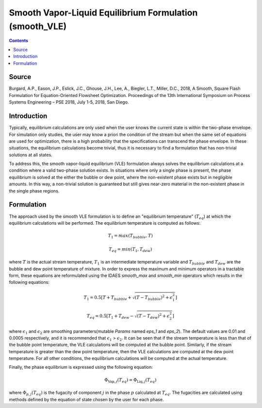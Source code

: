 Smooth Vapor-Liquid Equilibrium Formulation (smooth_VLE)
========================================================

.. contents:: Contents 
    :depth: 2

Source
------

Burgard, A.P., Eason, J.P., Eslick, J.C., Ghouse, J.H., Lee, A., Biegler, L.T., Miller, D.C., 2018, A Smooth, Square Flash Formulation for Equation-Oriented Flowsheet Optimization. Proceedings of the 13th International Symposium on Process Systems Engineering – PSE 2018, July 1-5, 2018, San Diego.

Introduction
------------

Typically, equilibrium calculations are only used when the user knows the current state is within the two-phase envelope. For simulation only studies, the user may know a priori the condition of the stream but when the same set of equations are used for optimization, there is a high probability that the specifications can transcend the phase envelope. In these situations, the equilibrium calculations become trivial, thus it is necessary to find a formulation that has non-trivial solutions at all states.

To address this, the smooth vapor-liquid equilibrium (VLE) formulation always solves the equilibrium calculations at a condition where a valid two-phase solution exists. In situations where only a single phase is present, the phase equilibrium is solved at the either the bubble or dew point, where the non-existent phase exists but in negligible amounts. In this way, a non-trivial solution is guaranteed but still gives near-zero material in the non-existent phase in the single phase regions.

Formulation
-----------

The approach used by the smooth VLE formulation is to define an "equilibrium temperature" (:math:`T_{eq}`) at which the equilibrium calculations will be performed. The equilibrium temperature is computed as follows:

.. math:: T_{1} = max(T_{bubble}, T) 
.. math:: T_{eq} = min(T_{1}, T_{dew})

where :math:`T` is the actual stream temperature, :math:`T_{1}` is an intermediate temperature variable and :math:`T_{bubble}` and :math:`T_{dew}` are the bubble and dew point temperature of mixture. In order to express the maximum and minimum operators in a tractable form, these equations are reformulated using the IDAES `smooth_max` and `smooth_min` operators which results in the following equations:

.. math:: T_{1} = 0.5{\left[T + T_{bubble} + \sqrt{(T-T_{bubble})^2 + \epsilon_{1}^2}\right]}
.. math:: T_{eq} = 0.5{\left[T_{1} + T_{dew} - \sqrt{(T-T_{dew})^2 + \epsilon_{2}^2}\right]}

where :math:`\epsilon_1` and :math:`\epsilon_2` are smoothing parameters(mutable `Params` named `eps_1` and `eps_2`). The default values are 0.01 and 0.0005 respectively, and it is recommended that :math:`\epsilon_1` > :math:`\epsilon_2`. It can be seen that if the stream temperature is less than that of the bubble point temperature, the VLE calculations will be computed at the bubble point. Similarly, if the stream temperature is greater than the dew point temperature, then the VLE calculations are computed at the dew point temperature. For all other conditions, the equilibrium calculations will be computed at the actual temperature.

Finally, the phase equilibrium is expressed using the following equation:

.. math:: \Phi_{\text{Vap}, j}(T_{eq}) = \Phi_{\text{Liq}, j}(T_{eq})

where :math:`\Phi_{p, j}(T_{eq})` is the fugacity of component :math:`j` in the phase :math:`p` calculated at :math:`T_{eq}`. The fugacities are calculated using methods defined by the equation of state chosen by the user for each phase.
